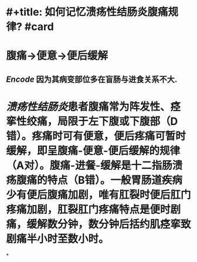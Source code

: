 * #+title: 如何记忆溃疡性结肠炎腹痛规律? #card
* 腹痛→便意→便后缓解
** [[Encode]] 因为其病变部位多在盲肠与进食关系不大.
* [[溃疡性结肠炎]]患者腹痛常为阵发性、痉挛性绞痛，局限于左下腹或下腹部（D错）。疼痛时可有便意，便后疼痛可暂时缓解，即呈腹痛-便意-便后缓解的规律（A对）。腹痛-进餐-缓解是十二指肠溃疡腹痛的特点（B错）。一般胃肠道疾病少有便后腹痛加剧，唯有肛裂时便后肛门疼痛加剧，肛裂肛门疼痛特点是便时剧痛，缓解数分钟，数分钟后括约肌痉挛致剧痛半小时至数小时。
*